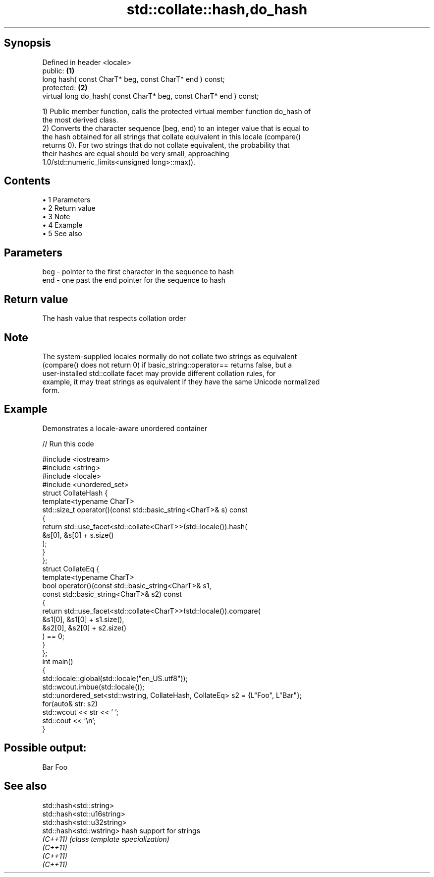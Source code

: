.TH std::collate::hash,do_hash 3 "Apr 19 2014" "1.0.0" "C++ Standard Libary"
.SH Synopsis
   Defined in header <locale>
   public:                                                           \fB(1)\fP
   long hash( const CharT* beg, const CharT* end ) const;
   protected:                                                        \fB(2)\fP
   virtual long do_hash( const CharT* beg, const CharT* end ) const;

   1) Public member function, calls the protected virtual member function do_hash of
   the most derived class.
   2) Converts the character sequence [beg, end) to an integer value that is equal to
   the hash obtained for all strings that collate equivalent in this locale (compare()
   returns 0). For two strings that do not collate equivalent, the probability that
   their hashes are equal should be very small, approaching
   1.0/std::numeric_limits<unsigned long>::max().

.SH Contents

     • 1 Parameters
     • 2 Return value
     • 3 Note
     • 4 Example
     • 5 See also

.SH Parameters

   beg - pointer to the first character in the sequence to hash
   end - one past the end pointer for the sequence to hash

.SH Return value

   The hash value that respects collation order

.SH Note

   The system-supplied locales normally do not collate two strings as equivalent
   (compare() does not return 0) if basic_string::operator== returns false, but a
   user-installed std::collate facet may provide different collation rules, for
   example, it may treat strings as equivalent if they have the same Unicode normalized
   form.

.SH Example

   Demonstrates a locale-aware unordered container

   
// Run this code

 #include <iostream>
 #include <string>
 #include <locale>
 #include <unordered_set>
  
 struct CollateHash {
     template<typename CharT>
     std::size_t operator()(const std::basic_string<CharT>& s) const
     {
         return std::use_facet<std::collate<CharT>>(std::locale()).hash(
                    &s[0], &s[0] + s.size()
                );
     }
 };
 struct CollateEq {
     template<typename CharT>
     bool operator()(const std::basic_string<CharT>& s1,
                     const std::basic_string<CharT>& s2) const
     {
         return std::use_facet<std::collate<CharT>>(std::locale()).compare(
                      &s1[0], &s1[0] + s1.size(),
                      &s2[0], &s2[0] + s2.size()
                ) == 0;
     }
 };
  
 int main()
 {
     std::locale::global(std::locale("en_US.utf8"));
     std::wcout.imbue(std::locale());
  
     std::unordered_set<std::wstring, CollateHash, CollateEq> s2 = {L"Foo", L"Bar"};
     for(auto& str: s2)
         std::wcout << str << ' ';
     std::cout << '\\n';
 }

.SH Possible output:

 Bar Foo

.SH See also

   std::hash<std::string>
   std::hash<std::u16string>
   std::hash<std::u32string>
   std::hash<std::wstring>   hash support for strings
   \fI(C++11)\fP                   \fI(class template specialization)\fP
   \fI(C++11)\fP
   \fI(C++11)\fP
   \fI(C++11)\fP
